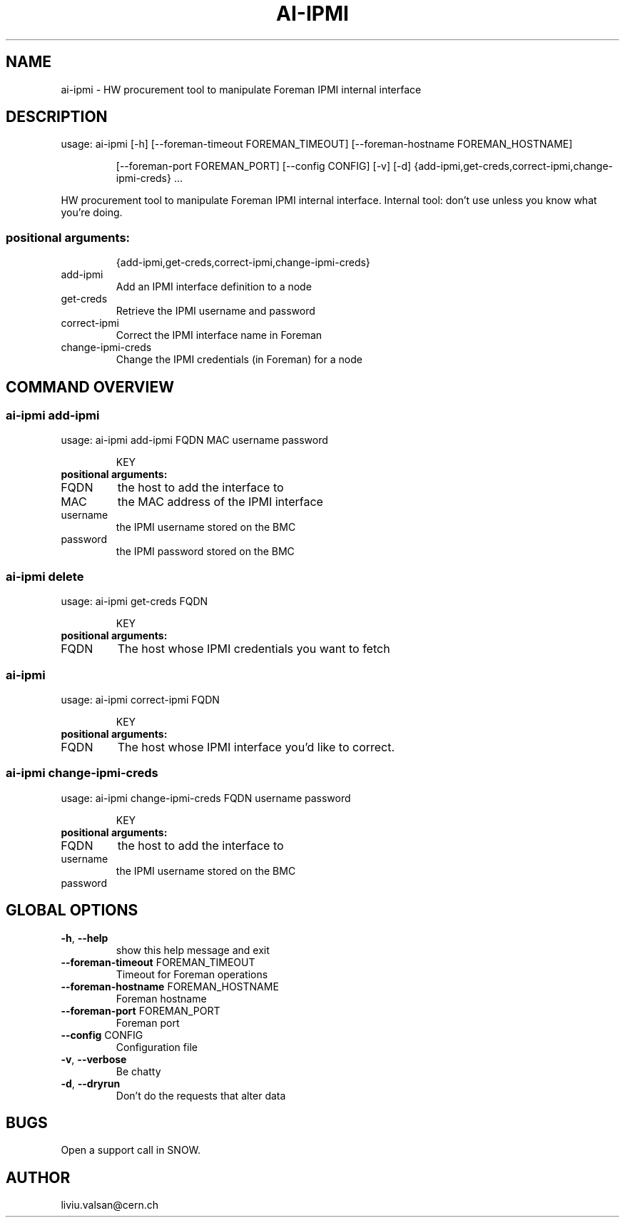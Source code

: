 .TH AI-IPMI "1" "September 2014" "CERN" "User Commands"
.SH NAME
ai-ipmi \- HW procurement tool to manipulate Foreman IPMI internal interface
.SH DESCRIPTION
usage: ai-ipmi [\-h] [\-\-foreman\-timeout FOREMAN_TIMEOUT] [\-\-foreman\-hostname FOREMAN_HOSTNAME]
.IP
[\-\-foreman\-port FOREMAN_PORT] [\-\-config CONFIG] [\-v] [\-d]
{add-ipmi,get-creds,correct-ipmi,change-ipmi-creds} ...
.PP
HW procurement tool to manipulate Foreman IPMI internal interface. Internal tool: don't use unless you know what you're doing.
.SS "positional arguments:"
.IP
{add-ipmi,get-creds,correct-ipmi,change-ipmi-creds}
.TP
add-ipmi
Add an IPMI interface definition to a node
.TP
get-creds
Retrieve the IPMI username and password
.TP
correct-ipmi
Correct the IPMI interface name in Foreman
.TP
change-ipmi-creds
Change the IPMI credentials (in Foreman) for a node
.SH COMMAND OVERVIEW
.SS ai-ipmi add-ipmi
usage: ai-ipmi add-ipmi FQDN MAC username password 
.IP
KEY
.TP
.B "positional arguments:"
.TP
FQDN
the host to add the interface to
.TP
MAC
the MAC address of the IPMI interface
.TP
username
the IPMI username stored on the BMC
.TP
password
the IPMI password stored on the BMC
.SS ai-ipmi delete
usage: ai-ipmi get-creds FQDN
.IP
KEY
.TP
.B "positional arguments:"
.TP
FQDN
The host whose IPMI credentials you want to fetch
.SS ai-ipmi 
usage: ai-ipmi correct-ipmi FQDN 
.IP
KEY
.TP
.B "positional arguments:"
.TP
FQDN
The host whose IPMI interface you'd like to correct.
.SS ai-ipmi change-ipmi-creds
usage: ai-ipmi change-ipmi-creds FQDN username password 
.IP
KEY
.TP
.B "positional arguments:"
.TP
FQDN
the host to add the interface to
.TP
username
the IPMI username stored on the BMC
.TP
password
.SH GLOBAL OPTIONS
.TP
\fB\-h\fR, \fB\-\-help\fR
show this help message and exit
.TP
\fB\-\-foreman\-timeout\fR FOREMAN_TIMEOUT
Timeout for Foreman operations
.TP
\fB\-\-foreman\-hostname\fR FOREMAN_HOSTNAME
Foreman hostname
.TP
\fB\-\-foreman\-port\fR FOREMAN_PORT
Foreman port
.TP
\fB\-\-config\fR CONFIG
Configuration file
.TP
\fB\-v\fR, \fB\-\-verbose\fR
Be chatty
.TP
\fB\-d\fR, \fB\-\-dryrun\fR
Don't do the requests that alter data

.SH BUGS
Open a support call in SNOW.

.SH AUTHOR
liviu.valsan@cern.ch
